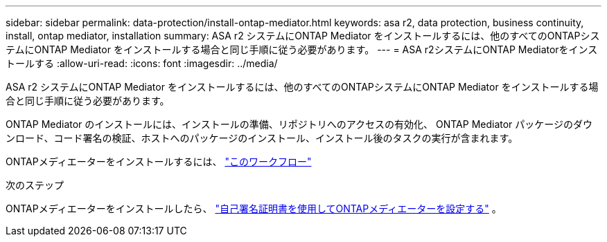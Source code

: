 ---
sidebar: sidebar 
permalink: data-protection/install-ontap-mediator.html 
keywords: asa r2, data protection, business continuity, install, ontap mediator, installation 
summary: ASA r2 システムにONTAP Mediator をインストールするには、他のすべてのONTAPシステムにONTAP Mediator をインストールする場合と同じ手順に従う必要があります。 
---
= ASA r2システムにONTAP Mediatorをインストールする
:allow-uri-read: 
:icons: font
:imagesdir: ../media/


[role="lead"]
ASA r2 システムにONTAP Mediator をインストールするには、他のすべてのONTAPシステムにONTAP Mediator をインストールする場合と同じ手順に従う必要があります。

ONTAP Mediator のインストールには、インストールの準備、リポジトリへのアクセスの有効化、 ONTAP Mediator パッケージのダウンロード、コード署名の検証、ホストへのパッケージのインストール、インストール後のタスクの実行が含まれます。

ONTAPメディエーターをインストールするには、 link:https://docs.netapp.com/us-en/ontap/mediator/workflow-summary.html["このワークフロー"^]

.次のステップ
ONTAPメディエーターをインストールしたら、 link:configure-ontap-mediator.html["自己署名証明書を使用してONTAPメディエーターを設定する"] 。
